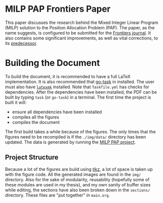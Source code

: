 * MILP PAP Frontiers Paper
This paper discusses the research behind the Mixed Integer Linear Program (MILP) solution to the Position Allocation
Problem (PAP). The paper, as the name suggests, is configured to be submitted for the [[https://www.frontiersin.org/][Frontiers journal]]. It also
contains some significant improvements, as well as vital corrections, to its [[https://github.com/alexb7711/milp-pap][predecessor]].

* Building the Document
To build the document, it is recommended to have a full \LaTeX implementation. It is also recommended that [[https://taskfile.dev/installation/][go-task]] in
installed. The user must also have [[https://mg.readthedocs.io/latexmk.html][=latexmk=]] installed. Note that =Taskfile.yml= has checks for dependencies. After the
dependencies have been installed, the PDF can be built by typing =task= (or =go-task=) in a terminal. The first time the
project is built it will:

- ensure all dependencies have been installed
- compiles all the figures
- compiles the document

The first build takes a while because of the figures. The only times that the figures need to be recompiled is if the
=./img/data/= directory has been updated. The data is generated by running the [[https://github.com/alexb7711/milp-pap][MILP PAP project]].

** Project Structure
Because a lot of the figures are build using [[https://tikz.dev/][tikz]], a lot of space is taken up with the figure code. All the generated
images are found in the =img/= directory. Also for the sake of modularity, reusability (hopefully some of these modules
are used in my thesis), and my own sanity of buffer sizes while editing, the sections have also been broken down in the
=sections/= directory. These files are "put together" in =main.org=.
